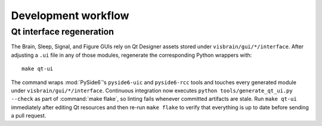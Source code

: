 Development workflow
====================

Qt interface regeneration
-------------------------

The Brain, Sleep, Signal, and Figure GUIs rely on Qt Designer assets stored
under ``visbrain/gui/*/interface``.  After adjusting a ``.ui`` file in any of
those modules, regenerate the corresponding Python wrappers with::

   make qt-ui

The command wraps :mod:`PySide6`'s ``pyside6-uic`` and ``pyside6-rcc`` tools and
touches every generated module under ``visbrain/gui/*/interface``.  Continuous
integration now executes ``python tools/generate_qt_ui.py --check`` as part of
:command:`make flake`, so linting fails whenever committed artifacts are
stale.  Run ``make qt-ui`` immediately after editing Qt resources and then
re-run ``make flake`` to verify that everything is up to date before sending a
pull request.
